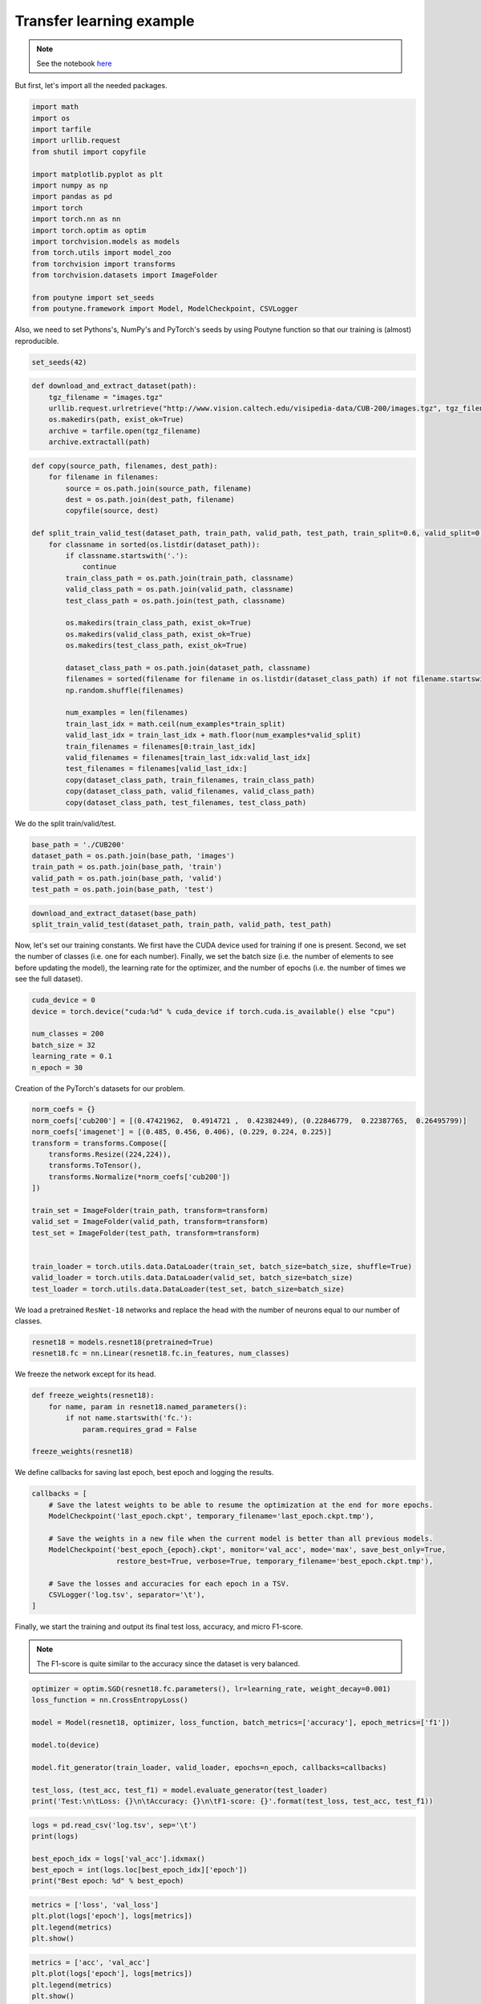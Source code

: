 .. role:: hidden
    :class: hidden-section

Transfer learning example
**************************
.. note:: See the notebook `here <https://github.com/GRAAL-Research/poutyne/blob/master/examples/transfert_learning.ipynb>`_

But first, let's import all the needed packages.

.. code-block:: python

    import math
    import os
    import tarfile
    import urllib.request
    from shutil import copyfile

    import matplotlib.pyplot as plt
    import numpy as np
    import pandas as pd
    import torch
    import torch.nn as nn
    import torch.optim as optim
    import torchvision.models as models
    from torch.utils import model_zoo
    from torchvision import transforms
    from torchvision.datasets import ImageFolder

    from poutyne import set_seeds
    from poutyne.framework import Model, ModelCheckpoint, CSVLogger


Also, we need to set Pythons's, NumPy's and PyTorch's seeds by using Poutyne function so that our training is (almost) reproducible.

.. code-block:: python

    set_seeds(42)


.. code-block:: python

    def download_and_extract_dataset(path):
        tgz_filename = "images.tgz"
        urllib.request.urlretrieve("http://www.vision.caltech.edu/visipedia-data/CUB-200/images.tgz", tgz_filename)
        os.makedirs(path, exist_ok=True)
        archive = tarfile.open(tgz_filename)
        archive.extractall(path)

.. code-block:: python

    def copy(source_path, filenames, dest_path):
        for filename in filenames:
            source = os.path.join(source_path, filename)
            dest = os.path.join(dest_path, filename)
            copyfile(source, dest)

    def split_train_valid_test(dataset_path, train_path, valid_path, test_path, train_split=0.6, valid_split=0.2): # test_split=0.2
        for classname in sorted(os.listdir(dataset_path)):
            if classname.startswith('.'):
                continue
            train_class_path = os.path.join(train_path, classname)
            valid_class_path = os.path.join(valid_path, classname)
            test_class_path = os.path.join(test_path, classname)

            os.makedirs(train_class_path, exist_ok=True)
            os.makedirs(valid_class_path, exist_ok=True)
            os.makedirs(test_class_path, exist_ok=True)

            dataset_class_path = os.path.join(dataset_path, classname)
            filenames = sorted(filename for filename in os.listdir(dataset_class_path) if not filename.startswith('.'))
            np.random.shuffle(filenames)

            num_examples = len(filenames)
            train_last_idx = math.ceil(num_examples*train_split)
            valid_last_idx = train_last_idx + math.floor(num_examples*valid_split)
            train_filenames = filenames[0:train_last_idx]
            valid_filenames = filenames[train_last_idx:valid_last_idx]
            test_filenames = filenames[valid_last_idx:]
            copy(dataset_class_path, train_filenames, train_class_path)
            copy(dataset_class_path, valid_filenames, valid_class_path)
            copy(dataset_class_path, test_filenames, test_class_path)


We do the split train/valid/test.

.. code-block:: python

    base_path = './CUB200'
    dataset_path = os.path.join(base_path, 'images')
    train_path = os.path.join(base_path, 'train')
    valid_path = os.path.join(base_path, 'valid')
    test_path = os.path.join(base_path, 'test')

.. code-block:: python

    download_and_extract_dataset(base_path)
    split_train_valid_test(dataset_path, train_path, valid_path, test_path)


Now, let's set our training constants. We first have the CUDA device used for training if one is present. Second, we set the number of classes (i.e. one for each number). Finally, we set the batch size (i.e. the number of elements to see before updating the model), the learning rate for the optimizer, and the number of epochs (i.e. the number of times we see the full dataset).

.. code-block:: python

    cuda_device = 0
    device = torch.device("cuda:%d" % cuda_device if torch.cuda.is_available() else "cpu")

    num_classes = 200
    batch_size = 32
    learning_rate = 0.1
    n_epoch = 30


Creation of the PyTorch's datasets for our problem.

.. code-block:: python

    norm_coefs = {}
    norm_coefs['cub200'] = [(0.47421962,  0.4914721 ,  0.42382449), (0.22846779,  0.22387765,  0.26495799)]
    norm_coefs['imagenet'] = [(0.485, 0.456, 0.406), (0.229, 0.224, 0.225)]
    transform = transforms.Compose([
        transforms.Resize((224,224)),
        transforms.ToTensor(),
        transforms.Normalize(*norm_coefs['cub200'])
    ])

    train_set = ImageFolder(train_path, transform=transform)
    valid_set = ImageFolder(valid_path, transform=transform)
    test_set = ImageFolder(test_path, transform=transform)


    train_loader = torch.utils.data.DataLoader(train_set, batch_size=batch_size, shuffle=True)
    valid_loader = torch.utils.data.DataLoader(valid_set, batch_size=batch_size)
    test_loader = torch.utils.data.DataLoader(test_set, batch_size=batch_size)


We load a pretrained ``ResNet-18`` networks and replace the head with the number of neurons equal to our number of classes.

.. code-block:: python

    resnet18 = models.resnet18(pretrained=True)
    resnet18.fc = nn.Linear(resnet18.fc.in_features, num_classes)


We freeze the network except for its head.

.. code-block:: python

    def freeze_weights(resnet18):
        for name, param in resnet18.named_parameters():
            if not name.startswith('fc.'):
                param.requires_grad = False

    freeze_weights(resnet18)

We define callbacks for saving last epoch, best epoch and logging the results.

.. code-block:: python

    callbacks = [
        # Save the latest weights to be able to resume the optimization at the end for more epochs.
        ModelCheckpoint('last_epoch.ckpt', temporary_filename='last_epoch.ckpt.tmp'),

        # Save the weights in a new file when the current model is better than all previous models.
        ModelCheckpoint('best_epoch_{epoch}.ckpt', monitor='val_acc', mode='max', save_best_only=True,
                        restore_best=True, verbose=True, temporary_filename='best_epoch.ckpt.tmp'),

        # Save the losses and accuracies for each epoch in a TSV.
        CSVLogger('log.tsv', separator='\t'),
    ]


Finally, we start the training and output its final test loss, accuracy, and micro F1-score.

.. Note:: The F1-score is quite similar to the accuracy since the dataset is very balanced.

.. code-block:: python

    optimizer = optim.SGD(resnet18.fc.parameters(), lr=learning_rate, weight_decay=0.001)
    loss_function = nn.CrossEntropyLoss()

    model = Model(resnet18, optimizer, loss_function, batch_metrics=['accuracy'], epoch_metrics=['f1'])

    model.to(device)

    model.fit_generator(train_loader, valid_loader, epochs=n_epoch, callbacks=callbacks)

    test_loss, (test_acc, test_f1) = model.evaluate_generator(test_loader)
    print('Test:\n\tLoss: {}\n\tAccuracy: {}\n\tF1-score: {}'.format(test_loss, test_acc, test_f1))

.. code-block:: python

    logs = pd.read_csv('log.tsv', sep='\t')
    print(logs)

    best_epoch_idx = logs['val_acc'].idxmax()
    best_epoch = int(logs.loc[best_epoch_idx]['epoch'])
    print("Best epoch: %d" % best_epoch)


.. image:: /_static/img/logs.png


.. image:: /_static/img/best.png

.. code-block:: python

    metrics = ['loss', 'val_loss']
    plt.plot(logs['epoch'], logs[metrics])
    plt.legend(metrics)
    plt.show()

.. image:: /_static/img/loss.png


.. code-block:: python

    metrics = ['acc', 'val_acc']
    plt.plot(logs['epoch'], logs[metrics])
    plt.legend(metrics)
    plt.show()


.. image:: /_static/img/acc.png


Since we have created checkpoints using callbacks, we can restore the best model from those checkpoints and test it.

.. code-block:: python

    resnet18 = models.resnet18(pretrained=False, num_classes=num_classes)

    model = Model(resnet18, 'sgd', 'cross_entropy', batch_metrics=['accuracy'], epoch_metrics=['f1'])

    model.to(device)

    model.load_weights('best_epoch_{epoch}.ckpt'.format(epoch=best_epoch))

    test_loss, (test_acc, test_f1) = model.evaluate_generator(test_loader)
    print('Test:\n\tLoss: {}\n\tAccuracy: {}\n\tF1-score: {}'.format(test_loss, test_acc, test_f1))